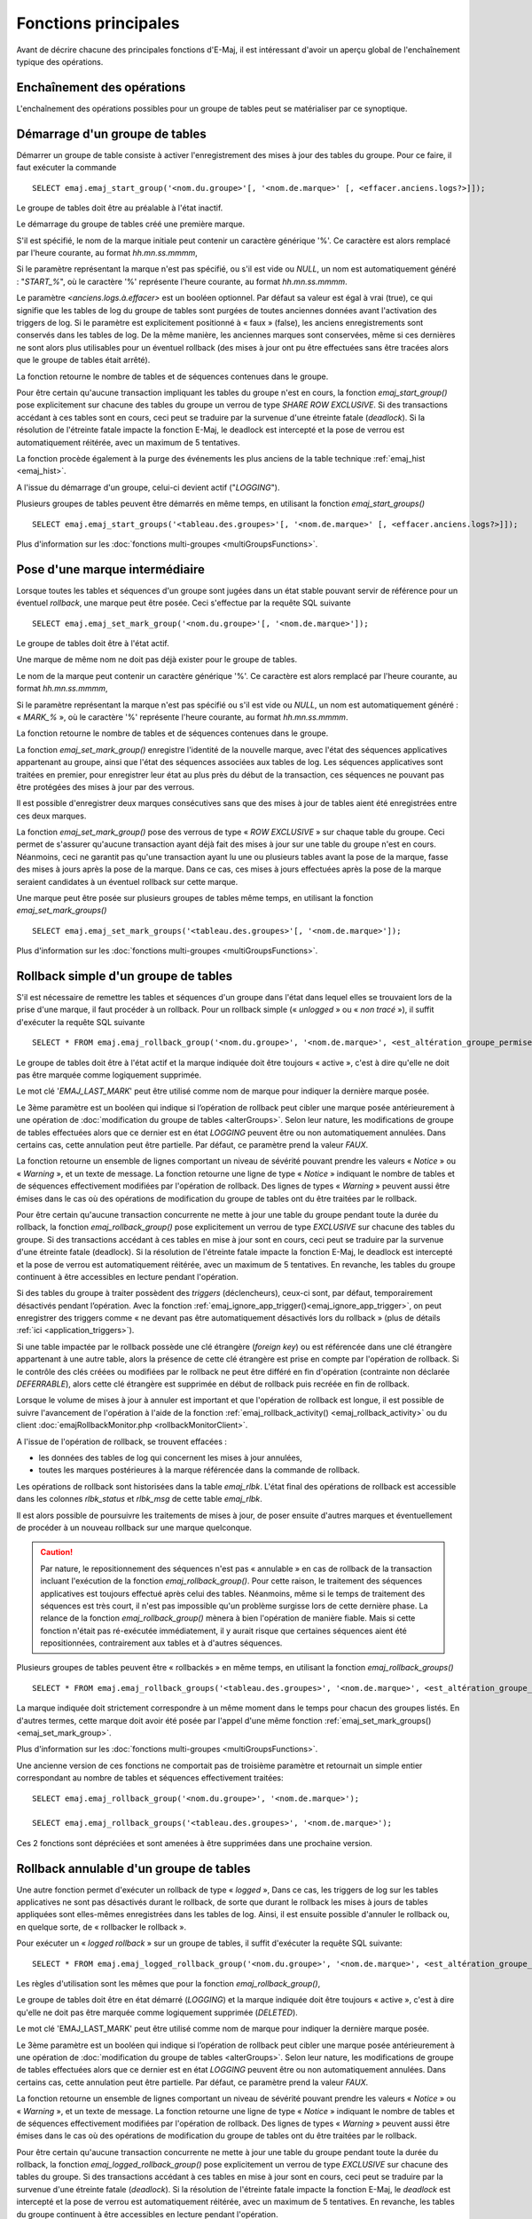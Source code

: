Fonctions principales
=====================

Avant de décrire chacune des principales fonctions d'E-Maj, il est intéressant d'avoir un aperçu global de l'enchaînement typique des opérations. 

Enchaînement des opérations
---------------------------

L'enchaînement des opérations possibles pour un groupe de tables peut se matérialiser par ce synoptique.

.. image:: images/group_flow.png
   :align: center

.. _emaj_start_group:

Démarrage d'un groupe de tables
-------------------------------

Démarrer un groupe de table consiste à activer l'enregistrement des mises à jour des tables du groupe. Pour ce faire, il faut exécuter la commande ::

   SELECT emaj.emaj_start_group('<nom.du.groupe>'[, '<nom.de.marque>' [, <effacer.anciens.logs?>]]);

Le groupe de tables doit être au préalable à l'état inactif.

Le démarrage du groupe de tables créé une première marque.

S'il est spécifié, le nom de la marque initiale peut contenir un caractère générique '%'. Ce caractère est alors remplacé par l'heure courante, au format *hh.mn.ss.mmmm*,

Si le paramètre représentant la marque n'est pas spécifié, ou s'il est vide ou *NULL*, un nom est automatiquement généré : "*START_%*", où le caractère '%' représente l'heure courante, au format *hh.mn.ss.mmmm*.
 
Le paramètre *<anciens.logs.à.effacer>* est un booléen optionnel. Par défaut sa valeur est égal à vrai (true), ce qui signifie que les tables de log du groupe de tables sont purgées de toutes anciennes données avant l'activation des triggers de log. Si le paramètre est explicitement positionné à « faux » (false), les anciens enregistrements sont conservés dans les tables de log. De la même manière, les anciennes marques sont conservées, même si ces dernières ne sont alors plus utilisables pour un éventuel rollback (des mises à jour ont pu être effectuées sans être tracées alors que le groupe de tables était arrêté).

La fonction retourne le nombre de tables et de séquences contenues dans le groupe.

Pour être certain qu'aucune transaction impliquant les tables du groupe n'est en cours, la fonction *emaj_start_group()* pose explicitement sur chacune des tables du groupe un verrou de type *SHARE ROW EXCLUSIVE*. Si des transactions accédant à ces tables sont en cours, ceci peut se traduire par la survenue d'une étreinte fatale (*deadlock*). Si la résolution de l'étreinte fatale impacte la fonction E-Maj, le deadlock est intercepté et la pose de verrou est automatiquement réitérée, avec un maximum de 5 tentatives.

La fonction procède également à la purge des événements les plus anciens de la table technique :ref:`emaj_hist <emaj_hist>`.

A l'issue du démarrage d'un groupe, celui-ci devient actif ("*LOGGING*").

Plusieurs groupes de tables peuvent être démarrés en même temps, en utilisant la fonction *emaj_start_groups()* ::

   SELECT emaj.emaj_start_groups('<tableau.des.groupes>'[, '<nom.de.marque>' [, <effacer.anciens.logs?>]]);

Plus d'information sur les :doc:`fonctions multi-groupes <multiGroupsFunctions>`.


.. _emaj_set_mark_group:

Pose d'une marque intermédiaire
-------------------------------

Lorsque toutes les tables et séquences d'un groupe sont jugées dans un état stable pouvant servir de référence pour un éventuel *rollback*, une marque peut être posée. Ceci s'effectue par la requête SQL suivante ::

   SELECT emaj.emaj_set_mark_group('<nom.du.groupe>'[, '<nom.de.marque>']);

Le groupe de tables doit être à l'état actif.

Une marque de même nom ne doit pas déjà exister pour le groupe de tables.

Le nom de la marque peut contenir un caractère générique '%'. Ce caractère est alors remplacé par l'heure courante, au format *hh.mn.ss.mmmm*,

Si le paramètre représentant la marque n'est pas spécifié ou s'il est vide ou *NULL*, un nom est automatiquement généré : « *MARK_%* », où le caractère '%' représente l'heure courante, au format *hh.mn.ss.mmmm*.
 
La fonction retourne le nombre de tables et de séquences contenues dans le groupe.

La fonction *emaj_set_mark_group()* enregistre l'identité de la nouvelle marque, avec l'état des séquences applicatives appartenant au groupe, ainsi que l'état des séquences associées aux tables de log. Les séquences applicatives sont traitées en premier, pour enregistrer leur état au plus près du début de la transaction, ces séquences ne pouvant pas être protégées des mises à jour par des verrous.

Il est possible d'enregistrer deux marques consécutives sans que des mises à jour de tables aient été enregistrées entre ces deux marques.

La fonction *emaj_set_mark_group()* pose des verrous de type « *ROW EXCLUSIVE* » sur chaque table du groupe. Ceci permet de s'assurer qu'aucune transaction ayant déjà fait des mises à jour sur une table du groupe n'est en cours. Néanmoins, ceci ne garantit pas qu'une transaction ayant lu une ou plusieurs tables avant la pose de la marque, fasse des mises à jours après la pose de la marque. Dans ce cas, ces mises à jours effectuées après la pose de la marque seraient candidates à un éventuel rollback sur cette marque.

Une marque peut être posée sur plusieurs groupes de tables même temps, en utilisant la fonction *emaj_set_mark_groups()* ::

   SELECT emaj.emaj_set_mark_groups('<tableau.des.groupes>'[, '<nom.de.marque>']);

Plus d'information sur les :doc:`fonctions multi-groupes <multiGroupsFunctions>`.


.. _emaj_rollback_group:

Rollback simple d'un groupe de tables
-------------------------------------

S'il est nécessaire de remettre les tables et séquences d'un groupe dans l'état dans lequel elles se trouvaient lors de la prise d'une marque, il faut procéder à un rollback. Pour un rollback simple (« *unlogged* » ou « *non tracé* »), il suffit d'exécuter la requête SQL suivante ::

   SELECT * FROM emaj.emaj_rollback_group('<nom.du.groupe>', '<nom.de.marque>', <est_altération_groupe_permise>);

Le groupe de tables doit être à l'état actif et la marque indiquée doit être toujours « active », c'est à dire qu'elle ne doit pas être marquée comme logiquement supprimée.

Le mot clé '*EMAJ_LAST_MARK*' peut être utilisé comme nom de marque pour indiquer la dernière marque posée.

Le 3ème paramètre est un booléen qui indique si l’opération de rollback peut cibler une marque posée antérieurement à une opération de :doc:`modification du groupe de tables <alterGroups>`. Selon leur nature, les modifications de groupe de tables effectuées alors que ce dernier est en état *LOGGING* peuvent être ou non automatiquement annulées. Dans certains cas, cette annulation peut être partielle. Par défaut, ce paramètre prend la valeur *FAUX*.

La fonction retourne un ensemble de lignes comportant un niveau de sévérité pouvant prendre les valeurs « *Notice* » ou « *Warning* », et un texte de message. La fonction retourne une ligne de type « *Notice* » indiquant le nombre de tables et de séquences effectivement modifiées par l'opération de rollback. Des lignes de types « *Warning* » peuvent aussi être émises dans le cas où des opérations de modification du groupe de tables ont du être traitées par le rollback.

Pour être certain qu'aucune transaction concurrente ne mette à jour une table du groupe pendant toute la durée du rollback, la fonction *emaj_rollback_group()* pose explicitement un verrou de type *EXCLUSIVE* sur chacune des tables du groupe. Si des transactions accédant à ces tables en mise à jour sont en cours, ceci peut se traduire par la survenue d'une étreinte fatale (deadlock). Si la résolution de l'étreinte fatale impacte la fonction E-Maj, le deadlock est intercepté et la pose de verrou est automatiquement réitérée, avec un maximum de 5 tentatives. En revanche, les tables du groupe continuent à être accessibles en lecture pendant l'opération.

Si des tables du groupe à traiter possèdent des *triggers* (déclencheurs), ceux-ci sont, par défaut, temporairement désactivés pendant l’opération. Avec la fonction :ref:`emaj_ignore_app_trigger()<emaj_ignore_app_trigger>`, on peut enregistrer des triggers comme « ne devant pas être automatiquement désactivés lors du rollback » (plus de détails :ref:`ici <application_triggers>`).

Si une table impactée par le rollback possède une clé étrangère (*foreign key*) ou est référencée dans une clé étrangère appartenant à une autre table, alors la présence de cette clé étrangère est prise en compte par l'opération de rollback. Si le contrôle des clés créées ou modifiées par le rollback ne peut être différé en fin d'opération (contrainte non déclarée *DEFERRABLE*), alors cette clé étrangère est supprimée en début de rollback puis recréée en fin de rollback.

Lorsque le volume de mises à jour à annuler est important et que l'opération de rollback est longue, il est possible de suivre l'avancement de l'opération à l'aide de la fonction :ref:`emaj_rollback_activity() <emaj_rollback_activity>` ou du client :doc:`emajRollbackMonitor.php <rollbackMonitorClient>`.

A l'issue de l'opération de rollback, se trouvent effacées :

* les données des tables de log qui concernent les mises à jour annulées,
* toutes les marques postérieures à la marque référencée dans la commande de rollback.

Les opérations de rollback sont historisées dans la table *emaj_rlbk*. L'état final des opérations de rollback est accessible dans les colonnes *rlbk_status* et *rlbk_msg* de cette table *emaj_rlbk*.

Il est alors possible de poursuivre les traitements de mises à jour, de poser ensuite d'autres marques et éventuellement de procéder à un nouveau rollback sur une marque quelconque.

.. caution::

   Par nature, le repositionnement des séquences n'est pas « annulable » en cas de rollback de la transaction incluant l'exécution de la fonction *emaj_rollback_group()*. Pour cette raison, le traitement des séquences applicatives est toujours effectué après celui des tables. Néanmoins, même si le temps de traitement des séquences est très court, il n'est pas impossible qu'un problème surgisse lors de cette dernière phase. La relance de la fonction *emaj_rollback_group()* mènera à bien l'opération de manière fiable. Mais si cette fonction n'était pas ré-exécutée immédiatement, il y aurait risque que certaines séquences aient été repositionnées, contrairement aux tables et à d'autres séquences.

Plusieurs groupes de tables peuvent être « rollbackés » en même temps, en utilisant la fonction *emaj_rollback_groups()* ::

   SELECT * FROM emaj.emaj_rollback_groups('<tableau.des.groupes>', '<nom.de.marque>', <est_altération_groupe_permise>);

La marque indiquée doit strictement correspondre à un même moment dans le temps pour chacun des groupes listés. En d'autres termes, cette marque doit avoir été posée par l'appel d'une même fonction :ref:`emaj_set_mark_groups() <emaj_set_mark_group>`.

Plus d'information sur les :doc:`fonctions multi-groupes <multiGroupsFunctions>`.

Une ancienne version de ces fonctions ne comportait pas de troisième paramètre et retournait un simple entier correspondant au nombre de tables et séquences effectivement traitées::

   SELECT emaj.emaj_rollback_group('<nom.du.groupe>', '<nom.de.marque>');

   SELECT emaj.emaj_rollback_groups('<tableau.des.groupes>', '<nom.de.marque>');

Ces 2 fonctions sont dépréciées et sont amenées à être supprimées dans une prochaine version.


.. _emaj_logged_rollback_group:

Rollback annulable d'un groupe de tables
----------------------------------------

Une autre fonction permet d'exécuter un rollback de type « *logged* », Dans ce cas, les triggers de log sur les tables applicatives ne sont pas désactivés durant le rollback, de sorte que durant le rollback les mises à jours de tables appliquées sont elles-mêmes enregistrées dans les tables de log. Ainsi, il est ensuite possible d'annuler le rollback ou, en quelque sorte, de « rollbacker le rollback ». 

Pour exécuter un « *logged rollback* » sur un groupe de tables, il suffit d'exécuter la requête SQL suivante::

   SELECT * FROM emaj.emaj_logged_rollback_group('<nom.du.groupe>', '<nom.de.marque>', <est_altération_groupe_permise>);

Les règles d'utilisation sont les mêmes que pour la fonction *emaj_rollback_group()*, 

Le groupe de tables doit être en état démarré (*LOGGING*) et la marque indiquée doit être toujours « active », c'est à dire qu'elle ne doit pas être marquée comme logiquement supprimée (*DELETED*).

Le mot clé 'EMAJ_LAST_MARK' peut être utilisé comme nom de marque pour indiquer la dernière marque posée.

Le 3ème paramètre est un booléen qui indique si l’opération de rollback peut cibler une marque posée antérieurement à une opération de :doc:`modification du groupe de tables <alterGroups>`. Selon leur nature, les modifications de groupe de tables effectuées alors que ce dernier est en état *LOGGING* peuvent être ou non automatiquement annulées. Dans certains cas, cette annulation peut être partielle. Par défaut, ce paramètre prend la valeur *FAUX*.

La fonction retourne un ensemble de lignes comportant un niveau de sévérité pouvant prendre les valeurs « *Notice* » ou « *Warning* », et un texte de message. La fonction retourne une ligne de type « *Notice* » indiquant le nombre de tables et de séquences effectivement modifiées par l'opération de rollback. Des lignes de types « *Warning* » peuvent aussi être émises dans le cas où des opérations de modification du groupe de tables ont du être traitées par le rollback.

Pour être certain qu'aucune transaction concurrente ne mette à jour une table du groupe pendant toute la durée du rollback, la fonction *emaj_logged_rollback_group()* pose explicitement un verrou de type *EXCLUSIVE* sur chacune des tables du groupe. Si des transactions accédant à ces tables en mise à jour sont en cours, ceci peut se traduire par la survenue d'une étreinte fatale (*deadlock*). Si la résolution de l'étreinte fatale impacte la fonction E-Maj, le *deadlock* est intercepté et la pose de verrou est automatiquement réitérée, avec un maximum de 5 tentatives. En revanche, les tables du groupe continuent à être accessibles en lecture pendant l'opération.

Si des tables du groupe à traiter possèdent des *triggers* (déclencheurs), ceux-ci sont, par défaut, temporairement désactivés pendant l’opération. Avec la fonction :ref:`emaj_ignore_app_trigger()<emaj_ignore_app_trigger>`, on peut enregistrer des triggers comme « ne devant pas être automatiquement désactivés lors du rollback » (plus de détails :ref:`ici <application_triggers>`).

Si une table impactée par le rollback possède une clé étrangère (*foreign key*) ou est référencée dans une clé étrangère appartenant à une autre table, alors la présence de cette clé étrangère est prise en compte par l'opération de rollback. Si le contrôle des clés créées ou modifiées par le rollback ne peut être différé en fin d'opération (contrainte non déclarée *DEFERRABLE*), alors cette clé étrangère est supprimée en début de rollback puis recréée en fin de rollback.

Contrairement à la fonction *emaj_rollback_group()*, à l'issue de l'opération de rollback, les données des tables de log qui concernent les mises à jour annulées, ainsi que les éventuelles marques postérieures à la marque référencée dans la commande de rollback sont conservées.

De plus, en début et en fin d'opération, la fonction pose automatiquement sur le groupe deux marques, nommées :

* '*RLBK_<marque.du.rollback>_<heure_du_rollback>_START*'
* '*RLBK_<marque.du.rollback>_<heure_du_rollback>_DONE*'

où *<heure_du_rollback>* représente l'heure de début de la transaction effectuant le rollback, exprimée sous la forme « *heures.minutes.secondes.millisecondes* ».

Lorsque le volume de mises à jour à annuler est important et que l'opération de rollback est longue, il est possible de suivre l'avancement de l'opération à l'aide de la fonction :ref:`emaj_rollback_activity() <emaj_rollback_activity>` ou du client :doc:`emajRollbackMonitor.php <rollbackMonitorClient>`.

Les opérations de rollback sont historisées dans la table *emaj_rlbk*. L'état final des opérations de rollback est accessible dans les colonnes *rlbk_status* et *rlbk_msg* de cette table *emaj_rlbk*.

A l'issue du rollback, il est possible de poursuivre les traitements de mises à jour, de poser d'autres marques et éventuellement de procéder à un nouveau rollback sur une marque quelconque, y compris la marque automatiquement posée en début de rollback, pour annuler ce dernier, ou encore une ancienne marque postérieure à la marque utilisée pour le rollback.
oDes rollbacks de différents types (*logged* / *unlogged*) peuvent être exécutés en séquence. on peut ainsi procéder à l'enchaînement suivant::

* Pose de la marque M1
* …
* Pose de la marque M2
* …
* Logged rollback à M1 (générant les marques *RLBK_M1_<heure>_STRT*, puis *RLBK_M1_<heure>_DONE*)
* …
* Rollback à RLBK_M1_<heure>_DONE (pour annuler le traitement d'après rollback)
* …
* Rollback à RLBK_M1_<heure>_STRT (pour finalement annuler le premier rollback)

Une :ref:`fonction de « consolidation »<emaj_consolidate_rollback_group>` de « *rollback tracé* » permet de transformer un rollback annulable en rollback simple.

Plusieurs groupes de tables peuvent être « rollbackés » en même temps, en utilisant la fonction *emaj_logged_rollback_groups()* ::

   SELECT * FROM emaj.emaj_logged_rollback_groups ('<tableau.des.groupes>', '<nom.de.marque>', <est_altération_groupe_permise>);

La marque indiquée doit strictement correspondre à un même moment dans le temps pour chacun des groupes listés. En d'autres termes, cette marque doit avoir été posée par l'appel d'une même fonction :ref:`emaj_set_mark_groups() <emaj_set_mark_group>`.

Plus d'information sur les :doc:`fonctions multi-groupes <multiGroupsFunctions>`. 

Une ancienne version de ces fonctions ne comportait pas de troisième paramètre et retournait un simple entier correspondant au nombre de tables et séquences effectivement traitées::

   SELECT emaj.emaj_logged_rollback_group('<nom.du.groupe>', '<nom.de.marque>');

   SELECT emaj.emaj_logged_rollback_groups('<tableau.des.groupes>', '<nom.de.marque>');

Ces 2 fonctions sont dépréciées et sont amenées à être supprimées dans une prochaine version.


.. _emaj_stop_group:

Arrêt d'un groupe de tables
---------------------------

Lorsqu'on souhaite arrêter l'enregistrement des mises à jour des tables d'un groupe, il est possible de désactiver le log par la commande SQL ::

   SELECT emaj.emaj_stop_group('<nom.du.groupe>'[, '<nom.de.marque'>]);

La fonction retourne le nombre de tables et de séquences contenues dans le groupe.

La fonction pose automatiquement une marque correspondant à la fin de l'enregistrement. 
Si le paramètre représentant cette marque n'est pas spécifié ou s'il est vide ou *NULL*, un nom est automatiquement généré : « *STOP_%* », où le caractère '%' représente l'heure courante, au format *hh.mn.ss.mmmm*.

L'arrêt d'un groupe de table désactive simplement les triggers de log des tables applicatives du groupe. La pose de verrous de type *SHARE ROW EXCLUSIVE* qu’entraîne cette opération peut se traduire par la survenue d'une étreinte fatale (*deadlock*).  Si la résolution de l'étreinte fatale impacte la fonction E-Maj, le deadlock est intercepté et la pose de verrou est automatiquement réitérée, avec un maximum de 5 tentatives.

En complément, la fonction *emaj_stop_group()* passe le statut des marques à l'état « supprimé ». Il n'est dès lors plus possible d'exécuter une commande de rollback, même si aucune mise à jour n'est intervenue sur les tables entre l'exécution des deux fonctions *emaj_stop_group()* et *emaj_rollback_group()*.

Pour autant, le contenu des tables de log et des tables internes d'E-Maj peut encore être visualisé.

A l'issue de l'arrêt d'un groupe, celui-ci redevient inactif.

Exécuter la fonction *emaj_stop_group()* sur un groupe de tables déjà arrêté ne génère pas d'erreur. Seul un message d'avertissement est retourné.

Plusieurs groupes de tables peuvent être arrêtés en même temps, en utilisant la fonction *emaj_stop_groups()* ::

   SELECT emaj.emaj_stop_groups('<tableau.des.groupes>'[, '<nom.de.marque'>]);

Plus d'information sur les :doc:`fonctions multi-groupes <multiGroupsFunctions>`. 

